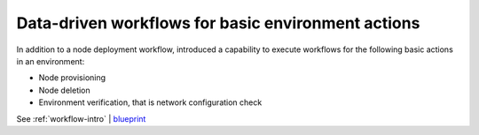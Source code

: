 ====================================================
Data-driven workflows for basic environment actions
====================================================

In addition to a node deployment workflow, introduced a capability
to execute workflows for the following basic actions in an environment:

* Node provisioning
* Node deletion
* Environment verification, that is network configuration check

See :ref:`workflow-intro` | `blueprint <https://blueprints.launchpad.net/fuel/+spec/graph-concept-extension>`__
